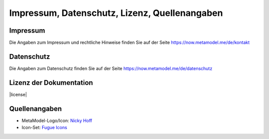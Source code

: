 .. _imprint:

Impressum, Datenschutz, Lizenz, Quellenangaben
==============================================


Impressum
---------

Die Angaben zum Impressum und rechtliche Hinweise finden Sie auf der Seite
`https://now.metamodel.me/de/kontakt <https://now.metamodel.me/de/kontakt>`_


Datenschutz
-----------

Die Angaben zum Datenschutz finden Sie auf der Seite
`https://now.metamodel.me/de/datenschutz <https://now.metamodel.me/de/datenschutz>`_


Lizenz der Dokumentation
------------------------

|license|


Quellenangaben
--------------

* MetaModel-Logo/Icon: `Nicky Hoff <http://hofff.com/>`_
* Icon-Set: `Fugue Icons <http://p.yusukekamiyamane.com/>`_


.. |license| raw:: html

   <a rel="license" href="http://creativecommons.org/licenses/by-nc-sa/4.0/"><img alt="Creative Commons Lizenzvertrag" style="border-width:0" src="https://i.creativecommons.org/l/by-nc-sa/4.0/88x31.png" /></a><br /><span xmlns:dct="http://purl.org/dc/terms/" property="dct:title">MetaModels Dokumentation/Handbuch</span> von <a xmlns:cc="http://creativecommons.org/ns#" href="http://metamodels.readthedocs.org" property="cc:attributionName" rel="cc:attributionURL">Christian Schiffler</a> ist lizenziert unter einer <a rel="license" href="http://creativecommons.org/licenses/by-nc-sa/4.0/">Creative Commons Namensnennung - Nicht-kommerziell - Weitergabe unter gleichen Bedingungen 4.0 International Lizenz</a>.